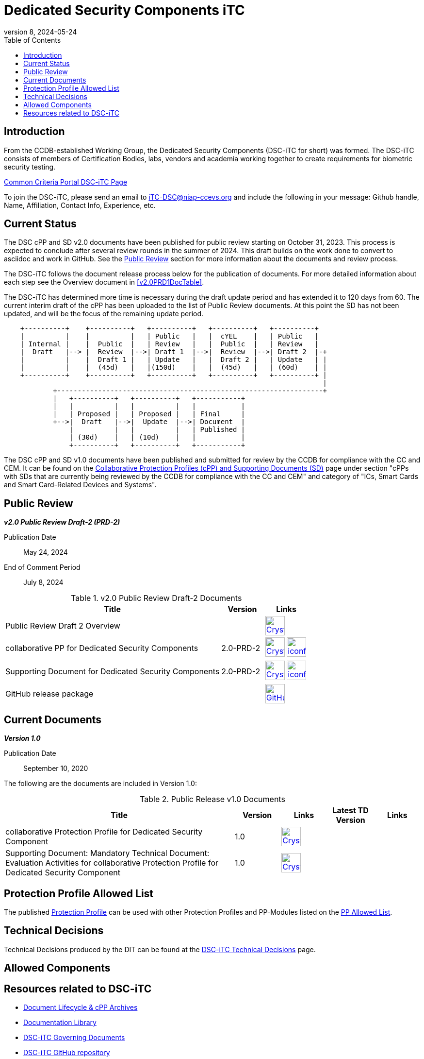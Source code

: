 = Dedicated Security Components iTC
:showtitle:
:toc:
:imagesdir: images
:icons: font
:revnumber: 8
:revdate: 2024-05-24

:iTC-longname: Dedicated Security Components
:iTC-shortname: DSC-iTC
:iTC-email: iTC-DSC@niap-ccevs.org
:iTC-website: https://DSC-iTC.github.io/
:iTC-GitHub: https://github.com/DSC-iTC/cPP

== Introduction
From the CCDB-established Working Group, the {iTC-longname} ({iTC-shortname} for short) was formed. The {iTC-shortname} consists of members of Certification Bodies, labs, vendors and academia working together to create requirements for biometric security testing.

https://www.commoncriteriaportal.org/communities/dedicated_security_components.cfm[Common Criteria Portal {iTC-shortname} Page]

To join the {iTC-shortname}, please send an email to {iTC-email} and include the following in your message: Github handle, Name, Affiliation, Contact Info, Experience, etc.

== Current Status
The DSC cPP and SD v2.0 documents have been published for public review starting on October 31, 2023. This process is expected to conclude after several review rounds in the summer of 2024. This draft builds on the work done to convert to asciidoc and work in GitHub. See the <<Public Review>> section for more information about the documents and review process.

The DSC-iTC follows the document release process below for the publication of documents. For more detailed information about each step see the Overview document in <<v2.0PRD1DocTable>>.

The {iTC-shortname} has determined more time is necessary during the draft update period and has extended it to 120 days from 60. The current interim draft of the cPP has been uploaded to the list of Public Review documents. At this point the SD has not been updated, and will be the focus of the remaining update period.

[ditaa]
....
                                  
    +----------+    +----------+   +----------+   +----------+   +----------+
    |          |    |          |   | Public   |   |  cYEL    |   | Public   |
    | Internal |    |  Public  |   | Review   |   |  Public  |   | Review   |
    |  Draft   |--> |  Review  |-->| Draft 1  |-->|  Review  |-->| Draft 2  |-+
    |          |    |  Draft 1 |   | Update   |   |  Draft 2 |   | Update   | |
    |          |    |  (45d)   |   |(150d)    |   |  (45d)   |   | (60d)    | |
    +----------+    +----------+   +----------+   +----------+   +----------+ |
                                                                              |
            +-----------------------------------------------------------------+
            |   +----------+   +----------+   +-----------+
            |   |          |   |          |   |           |
            |   | Proposed |   | Proposed |   | Final     |
            +-->|  Draft   |-->|  Update  |-->| Document  |
                |          |   |          |   | Published |
                | (30d)    |   | (10d)    |   |           |
                +----------+   +----------+   +-----------+
....


The DSC cPP and SD v1.0 documents have been published and submitted for review by the CCDB for compliance with the CC and CEM.  It can be found on the https://commoncriteriaportal.org/pps/collaborativePP.cfm[Collaborative Protection Profiles (cPP) and Supporting Documents (SD)] page under section "cPPs with SDs that are currently being reviewed by the CCDB for compliance with the CC and CEM" and category of "ICs, Smart Cards and Smart Card-Related Devices and Systems".

== Public Review

*_v2.0 Public Review Draft-2 (PRD-2)_*

Publication Date:: May 24, 2024
End of Comment Period:: July 8, 2024


.v2.0 Public Review Draft-2 Documents
[[v2.0PRD2DocTable]]
[cols=".^5,^.^1,^.^1",options="header"]
|===
|Title 
|Version 
|Links

|Public Review Draft 2 Overview
|
|image:Crystal_Clear_mimetype_pdf.png[link=./v2/2.0PRD-2/Public_review_2.0-PRD-2.pdf,40,] 

|collaborative PP for Dedicated Security Components
|2.0-PRD-2
|image:Crystal_Clear_mimetype_pdf.png[link=./v2/2.0PRD-2/cPP-DSC-v2.0PRD-2.pdf,40,]  image:iconfinder_HTML_Logo_65687.png[link=./v2/2.0PRD-2/cPP-DSC-v2.0PRD-2.html,40,]

|Supporting Document for Dedicated Security Components
|2.0-PRD-2
|image:Crystal_Clear_mimetype_pdf.png[link=./v2/2.0PRD-2/SD-DSC-v2.0PRD-2.pdf,40,]  image:iconfinder_HTML_Logo_65687.png[link=./v2/2.0PRD-2/SD-DSC-v2.0PRD-2.html,40,]

|GitHub release package
|
|image:GitHub-Mark-64px.png[link={iTC-GitHub}/releases/tag/2.0-PRD-2,40,]

|===

== Current Documents

*_Version 1.0_*

Publication Date:: September 10, 2020

The following are the documents are included in Version 1.0:

.Public Release v1.0 Documents
[[v1.0DocTable]]
[cols="5,1,1,1,1",options="header"]
|===
|Title 
^.^|Version 
^.^|Links
^.^|Latest TD Version
^.^|Links

.^|collaborative Protection Profile for Dedicated Security Component
^.^|1.0
^.^|image:Crystal_Clear_mimetype_pdf.png[link=./v1/1.0/cpp_dsc_v1.pdf,40,]
^.^|
^.^|

.^|Supporting Document: Mandatory Technical Document: Evaluation Activities for collaborative Protection Profile for Dedicated Security Component
^.^|1.0
^.^|image:Crystal_Clear_mimetype_pdf.png[link=./v1/1.0/cpp_dsc_sd_v1.pdf,40,]
^.^|
^.^|

|===

== Protection Profile Allowed List
The published <<v1.0DocTable, Protection Profile>> can be used with other Protection Profiles and PP-Modules listed on the link:./docs/PP-allowed.html[PP Allowed List].

== Technical Decisions
Technical Decisions produced by the DIT can be found at the link:./TD/tech-dec.html[DSC-iTC Technical Decisions] page.

== Allowed Components

== Resources related to {iTC-shortname}

* link:/lifecycle.html[Document Lifecycle & cPP Archives]
* link:/library.html[Documentation Library]
* https://github.com/DSC-iTC/Governance[{iTC-shortname} Governing Documents]
* {iTC-GitHub}[{iTC-shortname} GitHub repository]
* link:/release_archive.html[Previous releases archive list]